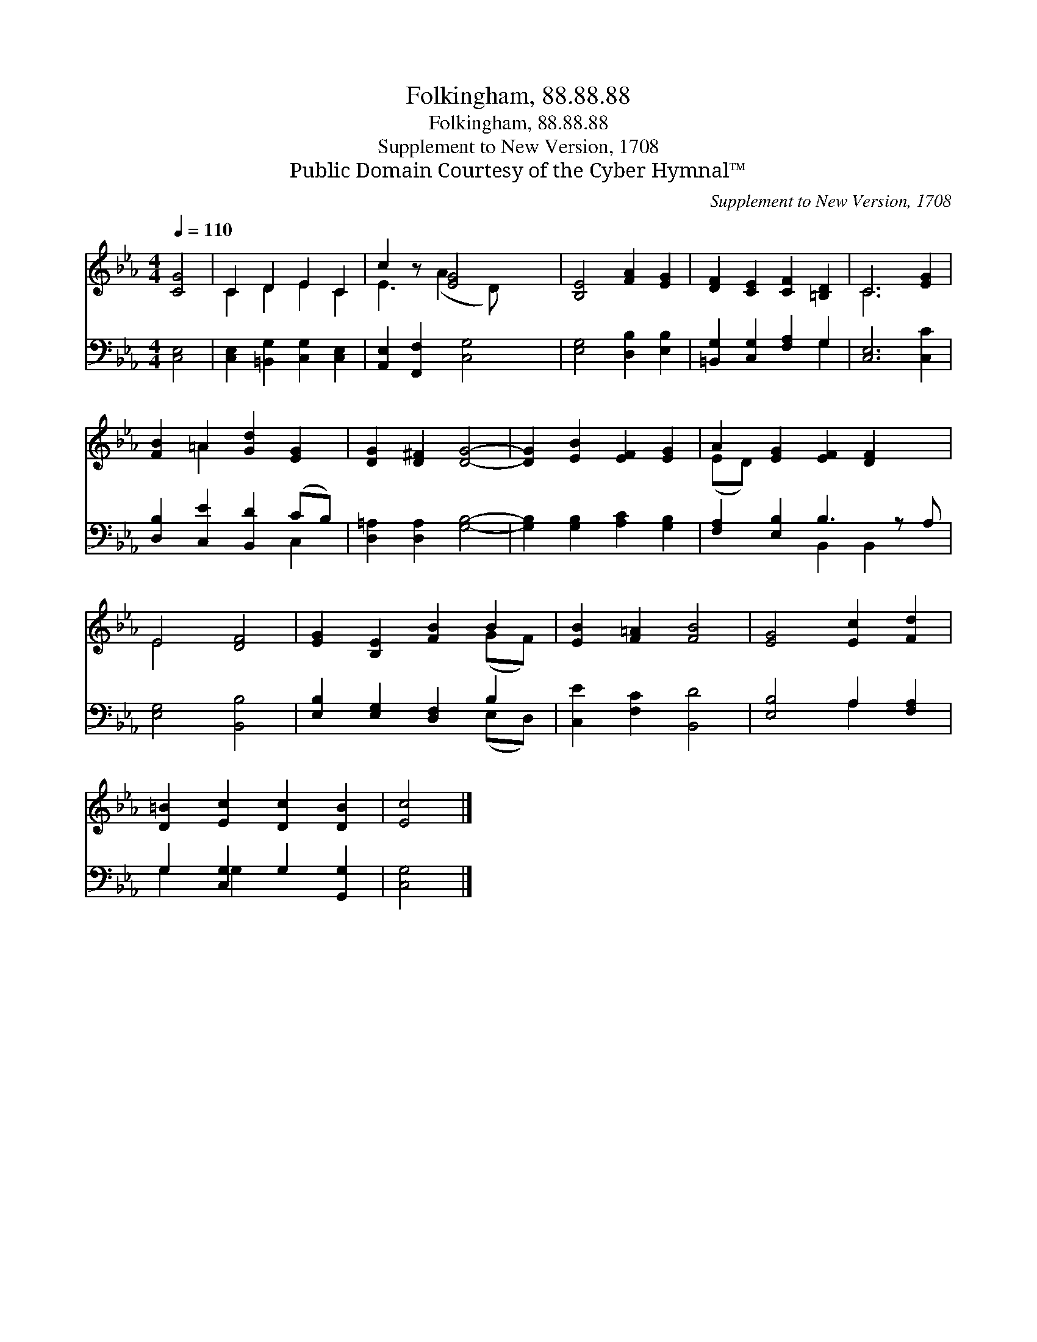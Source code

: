 X:1
T:Folkingham, 88.88.88
T:Folkingham, 88.88.88
T:Supplement to New Version, 1708
T:Public Domain Courtesy of the Cyber Hymnal™
C:Supplement to New Version, 1708
Z:Public Domain
Z:Courtesy of the Cyber Hymnal™
%%score ( 1 2 ) ( 3 4 )
L:1/8
Q:1/4=110
M:4/4
K:Eb
V:1 treble 
V:2 treble 
V:3 bass 
V:4 bass 
V:1
 [CG]4 | C2 D2 E2 C2 | c2 z [EG]4 x | [B,E]4 [FA]2 [EG]2 | [DF]2 [CE]2 [CF]2 [=B,D]2 | C6 [EG]2 | %6
 [FB]2 =A2 [Gd]2 [EG]2 | [DG]2 [D^F]2 [DG]4- | [DG]2 [EB]2 [EF]2 [EG]2 | A2 [EG]2 [EF]2 [DF]2 x | %10
 E4 [DF]4 | [EG]2 [B,E]2 [FB]2 B2 | [EB]2 [F=A]2 [FB]4 | [EG]4 [Ec]2 [Fd]2 | %14
 [D=B]2 [Ec]2 [Dc]2 [DB]2 | [Ec]4 |] %16
V:2
 x4 | C2 D2 E2 C2 | E3 (A2 D) x2 | x8 | x8 | C6 x2 | x2 =A2 x4 | x8 | x8 | (ED) x7 | E4 x4 | %11
 x6 (GF) | x8 | x8 | x8 | x4 |] %16
V:3
 [C,E,]4 | [C,E,]2 [=B,,G,]2 [C,G,]2 [C,E,]2 | [A,,E,]2 [F,,F,]2 [C,G,]4 | %3
 [E,G,]4 [D,B,]2 [E,B,]2 | [=B,,G,]2 [C,G,]2 [F,A,]2 G,2 | [C,E,]6 [C,C]2 | %6
 [D,B,]2 [C,E]2 [B,,D]2 (CB,) | [D,=A,]2 [D,A,]2 [G,B,]4- | [G,B,]2 [G,B,]2 [A,C]2 [G,B,]2 | %9
 [F,A,]2 [E,B,]2 B,3 z A, | [E,G,]4 [B,,B,]4 | [E,B,]2 [E,G,]2 [D,F,]2 B,2 | %12
 [C,E]2 [F,C]2 [B,,D]4 | [E,B,]4 A,2 [F,A,]2 | G,2 [C,G,]2 G,2 [G,,G,]2 | [C,G,]4 |] %16
V:4
 x4 | x8 | x8 | x8 | x6 G,2 | x8 | x6 C,2 | x8 | x8 | x4 B,,2 B,,2 x | x8 | x6 (E,D,) | x8 | %13
 x4 A,2 x2 | G,2 G,2 x4 | x4 |] %16

